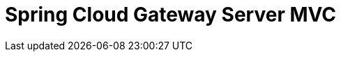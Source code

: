 [[spring-cloud-gateway-server-mvc]]
= Spring Cloud Gateway Server MVC
:page-section-summary-toc: 1

// TODO:
